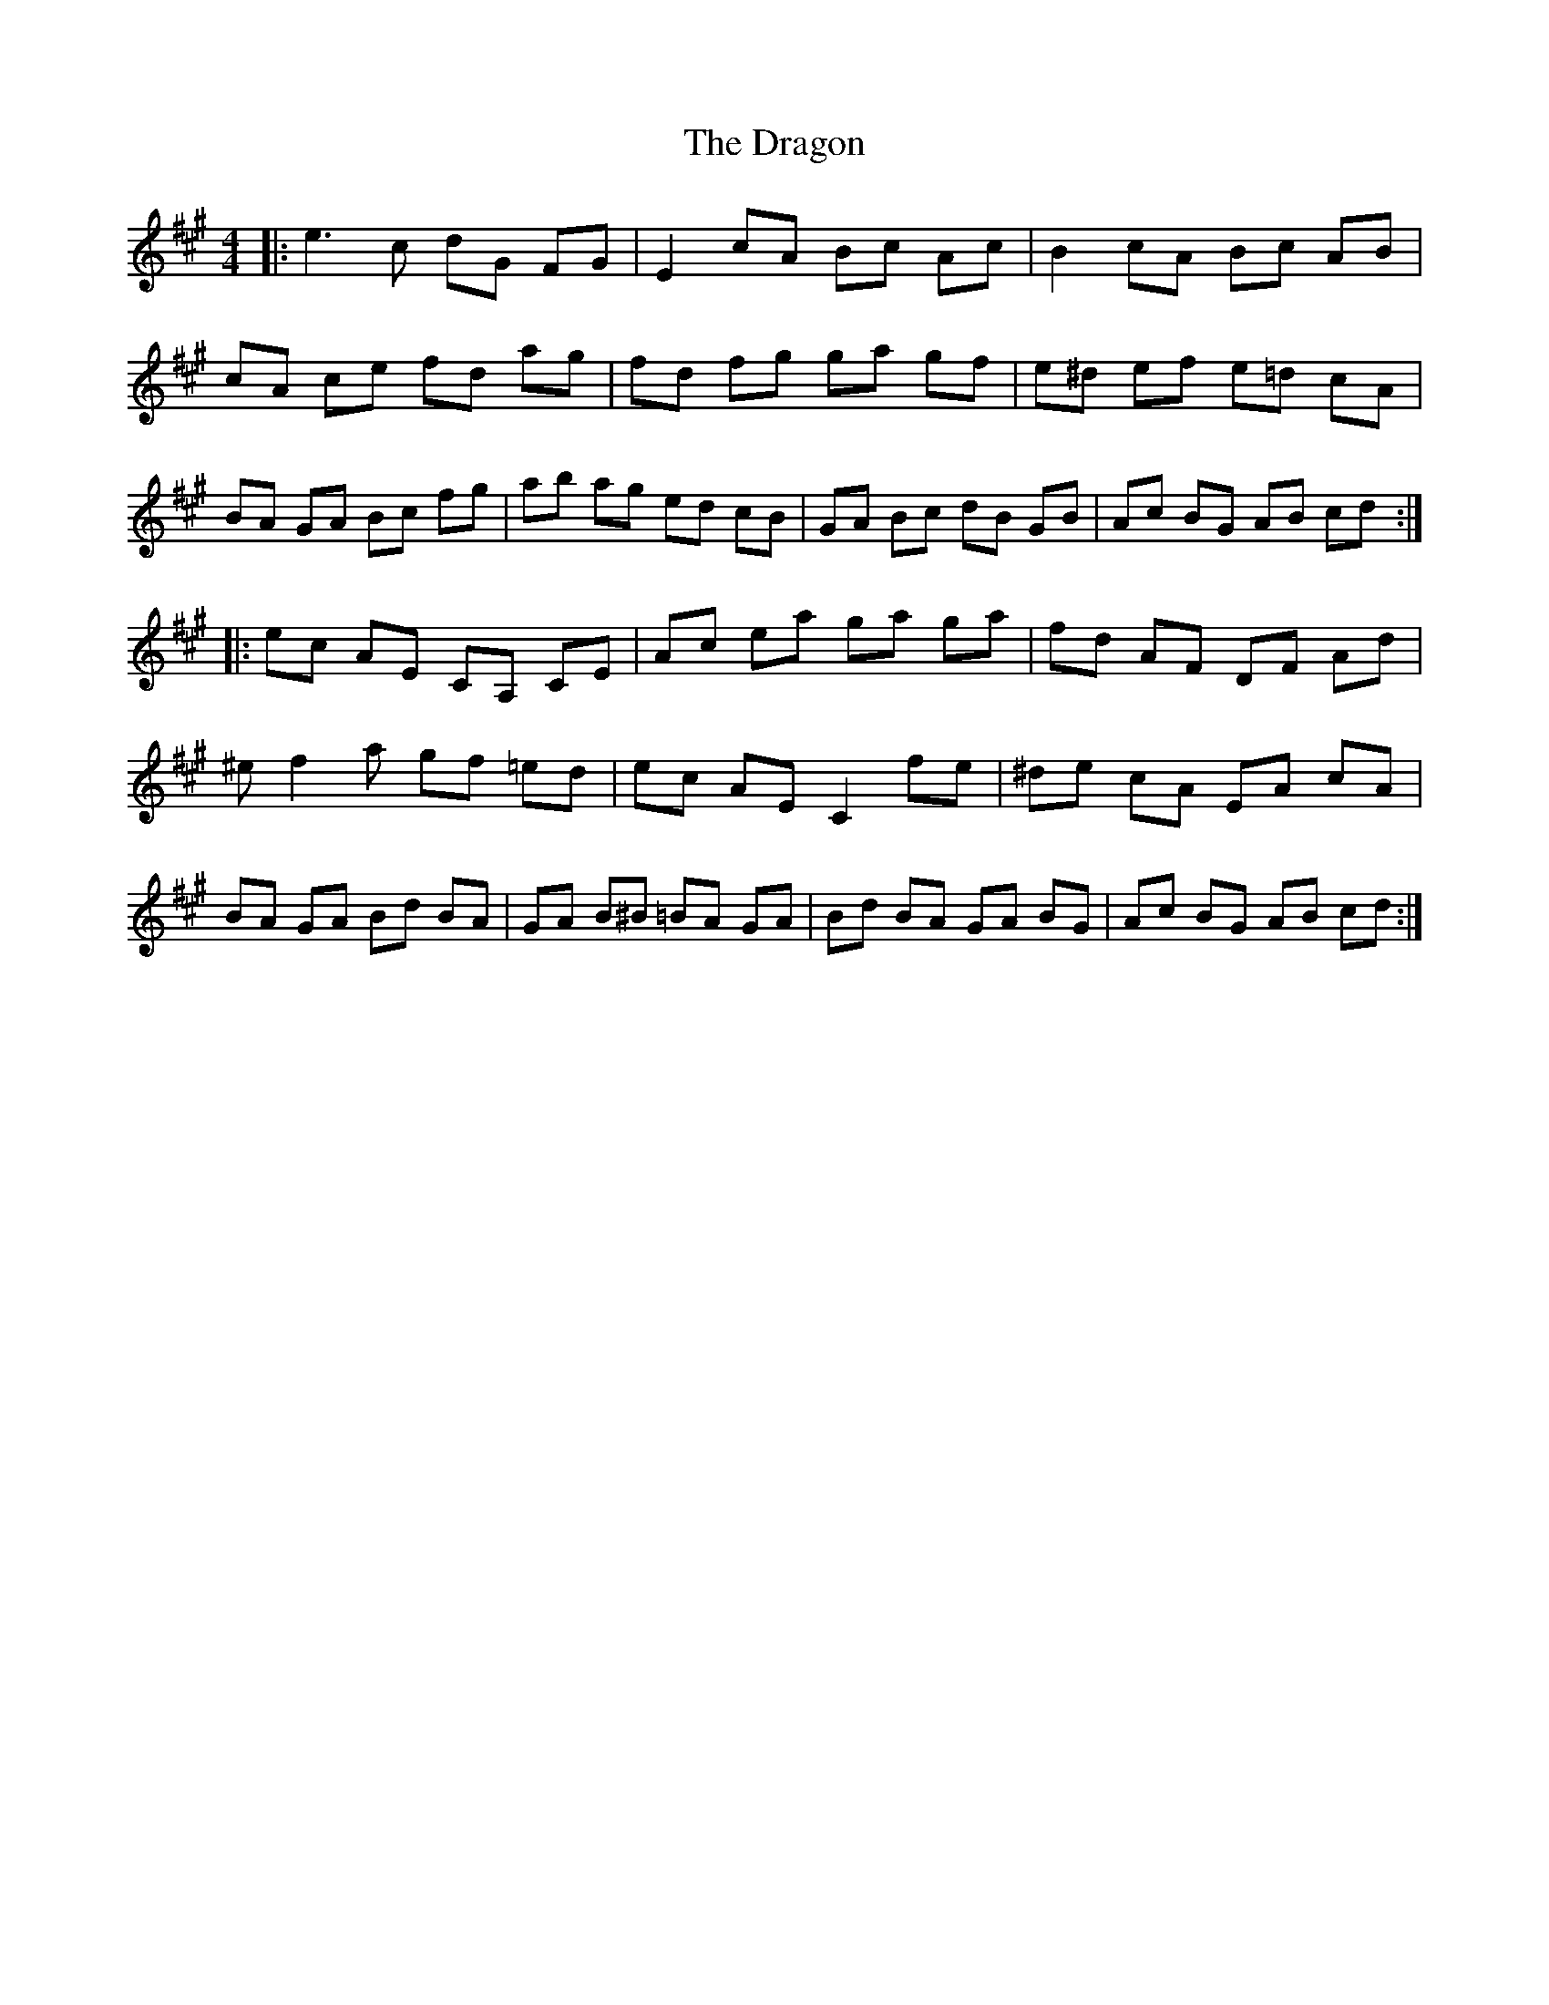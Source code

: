 X: 10810
T: Dragon, The
R: reel
M: 4/4
K: Amajor
|:e2>c2 dG FG|E2 cA Bc Ac|B2 cA Bc AB|cA ce fd ag|fd fg ga gf|e^d ef e=d cA|BA GA Bc fg|ab ag ed cB|GA Bc dB GB|Ac BG AB cd:|
|:ec AE CA, CE|Ac ea ga ga|fd AF DF Ad|^ef2a gf =ed|ec AE C2 fe|^de cA EA cA|BA GA Bd BA|GA B^B =BA GA|Bd BA GA BG|Ac BG AB cd:|

